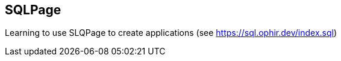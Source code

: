 // SPDX-License-Identifier: Apache-2.0
:doctype: article

== SQLPage

Learning to use SLQPage to create applications (see https://sql.ophir.dev/index.sql)

